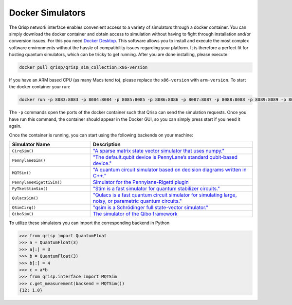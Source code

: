 .. _DockerSimulators:

Docker Simulators
=================

The Qrisp network interface enables convenient access to a variety of simulators through a docker container. You can simply download the docker container and obtain access to simulation without having to fight through installation and/or conversion issues. For this you need `Docker Desktop <https://www.docker.com/products/docker-desktop/>`_. This software allows you to install and execute the most complex software environments without the hassle of compatibility issues regarding your platform. It is therefore a perfect fit for hosting quantum simulators, which can be tricky to get running. After you are done installing, please execute:

.. code-block:: console
    
    docker pull qrisp/qrisp_sim_collection:x86-version
    
If you have an ARM based CPU (as many Macs tend to), please replace the ``x86-version`` with ``arm-version``. To start the docker container your run:

.. code-block:: console

    docker run -p 8083:8083 -p 8084:8084 -p 8085:8085 -p 8086:8086 -p 8087:8087 -p 8088:8088 -p 8089:8089 -p 8090:8090 qrisp/qrisp_sim_collection
    
The ``-p`` commands open the ports of the docker container such that Qrisp can send the simulation requests. Once you have run this command, the container should appear in the Docker GUI, so you can simply press start if you need it again.

Once the container is running, you can start using the following backends on your machine:


.. list-table::
   :widths: 25 50
   :header-rows: 1

   * - Simulator Name
     - Description
   * - ``CirqSim()``
     - `"A sparse matrix state vector simulator that uses numpy."  <https://quantumai.google/reference/python/cirq/Simulator>`_
   * - ``PennylaneSim()``
     - `"The default.qubit device is PennyLane’s standard qubit-based device." <https://docs.pennylane.ai/en/stable/code/api/pennylane.devices.default_qubit.html>`_
   * - ``MQTSim()``
     - `"A quantum circuit simulator based on decision diagrams written in C++." <https://mqt.readthedocs.io/projects/ddsim/en/latest/>`_ 
   * - ``PennylaneRigettiSim()``
     - `Simulator for the Pennylane-Rigetti plugin <https://docs.pennylane.ai/projects/rigetti/en/latest/code.html>`_
   * - ``PyTketStimSim()``
     - `"Stim is a fast simulator for quantum stabilizer circuits." <https://github.com/quantumlib/stim>`_
   * - ``QulacsSim()``
     - `"Qulacs is a fast quantum circuit simulator for simulating large, noisy, or parametric quantum circuits." <https://docs.qulacs.org/en/latest/>`_
   * - ``QSimCirq()``
     - `"qsim is a Schrödinger full state-vector simulator." <https://github.com/quantumlib/qsim/tree/master>`_
   * - ``QiboSim()``
     - `The simulator of the Qibo framework <https://qibo.science/qibo/stable/index.html>`_
     


To utilize these simulators you can import the corresponding backend in Python

>>> from qrisp import QuantumFloat
>>> a = QuantumFloat(3)
>>> a[:] = 3
>>> b = QuantumFloat(3)
>>> b[:] = 4
>>> c = a*b
>>> from qrisp.interface import MQTSim
>>> c.get_measurement(backend = MQTSim())
{12: 1.0}